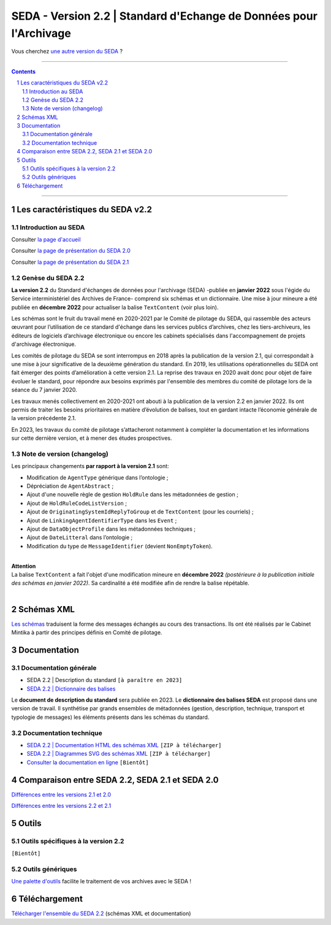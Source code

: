 #####
SEDA - Version 2.2 | Standard d'Echange de Données pour l'Archivage
#####



Vous cherchez `une autre version du SEDA <../main/README.rst#3historique-des-versions>`_ ?






.. section-numbering::

-------------------------------------------------------------

.. contents::



-------------------------------------------------------------



Les caractéristiques du SEDA v2.2
===================================

Introduction au SEDA
---------------

Consulter `la page d'accueil
<../../tree/main/>`_


Consulter `la page de présentation du SEDA 2.0
<../../tree/seda-2.0/>`_


Consulter `la page de présentation du SEDA 2.1
<../../tree/seda-2.1/>`_


Genèse du SEDA 2.2
---------------

**La version 2.2** du Standard d'échanges de données pour l'archivage (SEDA) -publiée en **janvier 2022** sous l'égide du Service interministériel des Archives de France- comprend six schémas et un dictionnaire. Une mise à jour mineure a été publiée en **décembre 2022** pour actualiser la balise ``TextContent`` (voir plus loin).

Les schémas sont le fruit du travail mené en 2020-2021 par le Comité de pilotage du SEDA, qui rassemble des acteurs œuvrant pour l’utilisation de ce standard d'échange dans les services publics d’archives, chez les tiers-archiveurs, les éditeurs de logiciels d’archivage électronique ou encore les cabinets spécialisés dans l'accompagnement de projets d'archivage électronique.

Les comités de pilotage du SEDA se sont interrompus en 2018 après la publication de la version 2.1, qui correspondait à une mise à jour significative de la deuxième génération du standard. En 2019, les utilisations opérationnelles du SEDA ont fait émerger des points d’amélioration à cette version 2.1. La reprise des travaux en 2020 avait donc pour objet de faire évoluer le standard, pour répondre aux besoins exprimés par l'ensemble des membres du comité de pilotage lors de la séance du 7 janvier 2020.

Les travaux menés collectivement en 2020-2021 ont abouti à la publication de la version 2.2 en janvier 2022. Ils ont permis de traiter les besoins prioritaires en matière d’évolution de balises, tout en gardant intacte l’économie générale de la version précédente 2.1. 

En 2023, les travaux du comité de pilotage s’attacheront notamment à compléter la documentation et les informations sur cette dernière version, et à mener des études prospectives.


Note de version (changelog)
---------------
Les principaux changements **par rapport à la version 2.1** sont:

* Modification de ``AgentType`` générique dans l’ontologie ;
* Dépréciation de ``AgentAbstract`` ; 
* Ajout d'une nouvelle règle de gestion ``HoldRule`` dans les métadonnées de gestion ;
* Ajout de ``HoldRuleCodeListVersion`` ;
* Ajout de ``OriginatingSystemIdReplyToGroup`` et de ``TextContent`` (pour les courriels) ;
* Ajout de ``LinkingAgentIdentifierType`` dans les ``Event`` ;
* Ajout de ``DataObjectProfile`` dans les métadonnées techniques ;
* Ajout de ``DateLitteral`` dans l’ontologie ;
* Modification du type de ``MessageIdentifier`` (devient ``NonEmptyToken``).

|
| **Attention**
| La balise ``TextContent`` a fait l'objet d'une modification mineure en **décembre 2022** *(postérieure à la publication initiale des schémas en janvier 2022)*. Sa cardinalité a été modifiée afin de rendre la balise répétable.
| 

Schémas XML
===================================
`Les schémas </schema/>`_ traduisent la forme des messages échangés au cours des transactions.
Ils ont été réalisés par le Cabinet Mintika à partir des principes définis en Comité de pilotage.


Documentation
===================================


Documentation générale
---------------

* SEDA 2.2 | Description du standard ``[à paraître en 2023]``

* `SEDA 2.2 | Dictionnaire des balises </doc/seda-2.2-dictionnaire_[DocumentDeTravail-2022-01-31].pdf>`_

Le **document de description du standard** sera publiée en 2023. Le **dictionnaire des balises SEDA** est proposé dans une version de travail. Il synthétise par grands ensembles de métadonnées (gestion, description, technique, transport et typologie de messages) les éléments présents dans les schémas du standard. 

Documentation technique
---------------

* `SEDA 2.2 | Documentation HTML des schémas XML </doc/seda-2.2-XML-schema_documentation_HTML.zip>`_ ``[ZIP à télécharger]``
* `SEDA 2.2 | Diagrammes SVG des schémas XML </doc/seda-2.2-XML-schema_documentation_SVG.zip>`_  ``[ZIP à télécharger]``
* `Consulter la documentation en ligne <https://francearchives.fr/seda/2.2/>`_ ``[Bientôt]``



Comparaison entre SEDA 2.2, SEDA 2.1 et SEDA 2.0
===================================

`Différences entre les versions 2.1 et 2.0
<../../tree/seda-2.1/#note-de-version-changelog>`_

`Différences entre les versions 2.2 et 2.1
<#note-de-version-changelog>`_



Outils
===================================

Outils spécifiques à la version 2.2
---------------

``[Bientôt]``


Outils génériques
---------------

`Une palette d'outils <../../tree/outils/>`_ facilite le traitement de vos archives avec le SEDA !



Téléchargement
===================================

`Télécharger l'ensemble du SEDA 2.2 <../../releases/tag/seda_v2.2/>`_ (schémas XML et documentation)


